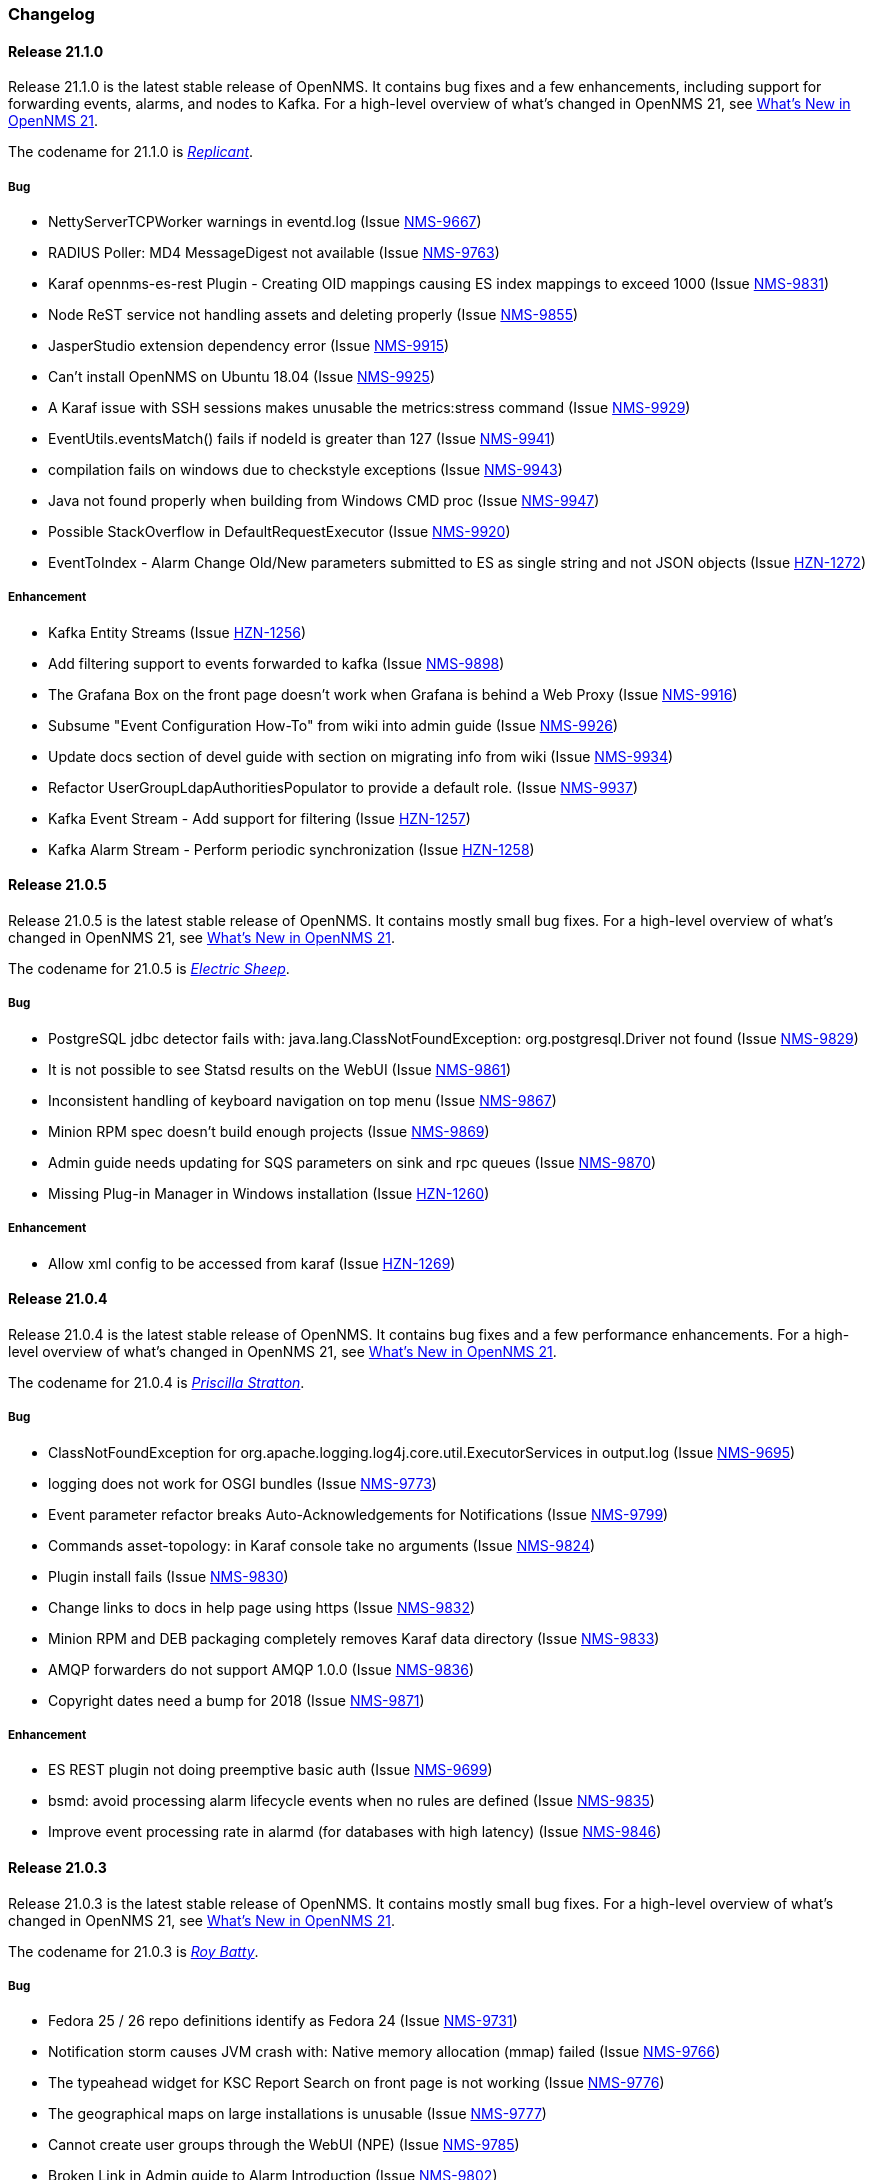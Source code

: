 [[release-21-changelog]]

=== Changelog

[[releasenotes-changelog-21.1.0]]

==== Release 21.1.0

Release 21.1.0 is the latest stable release of OpenNMS.
It contains bug fixes and a few enhancements, including support for forwarding events, alarms, and nodes to Kafka.
For a high-level overview of what's changed in OpenNMS 21, see link:https://docs.opennms.org/opennms/releases/latest/releasenotes/releasenotes.html#releasenotes-21[What's New in OpenNMS 21].

The codename for 21.1.0 is _link:https://bladerunner.wikia.com/wiki/Replicant[Replicant]_.

===== Bug

* NettyServerTCPWorker warnings in eventd.log (Issue http://issues.opennms.org/browse/NMS-9667[NMS-9667])
* RADIUS Poller: MD4 MessageDigest not available (Issue http://issues.opennms.org/browse/NMS-9763[NMS-9763])
* Karaf opennms-es-rest Plugin - Creating OID mappings causing ES index mappings to exceed 1000 (Issue http://issues.opennms.org/browse/NMS-9831[NMS-9831])
* Node ReST service not handling assets and deleting properly (Issue http://issues.opennms.org/browse/NMS-9855[NMS-9855])
* JasperStudio extension dependency error (Issue http://issues.opennms.org/browse/NMS-9915[NMS-9915])
* Can't install OpenNMS on Ubuntu 18.04 (Issue http://issues.opennms.org/browse/NMS-9925[NMS-9925])
* A Karaf issue with SSH sessions makes unusable the metrics:stress command (Issue http://issues.opennms.org/browse/NMS-9929[NMS-9929])
* EventUtils.eventsMatch() fails if nodeId is greater than 127 (Issue http://issues.opennms.org/browse/NMS-9941[NMS-9941])
* compilation fails on windows due to checkstyle exceptions (Issue http://issues.opennms.org/browse/NMS-9943[NMS-9943])
* Java not found properly when building from Windows CMD proc (Issue http://issues.opennms.org/browse/NMS-9947[NMS-9947])
* Possible StackOverflow in DefaultRequestExecutor (Issue http://issues.opennms.org/browse/NMS-9920[NMS-9920])
* EventToIndex - Alarm Change Old/New parameters submitted to ES as single string and not JSON objects (Issue http://issues.opennms.org/browse/HZN-1272[HZN-1272])

===== Enhancement

* Kafka Entity Streams (Issue http://issues.opennms.org/browse/HZN-1256[HZN-1256])
* Add filtering support to events forwarded to kafka (Issue http://issues.opennms.org/browse/NMS-9898[NMS-9898])
* The Grafana Box on the front page doesn't work when Grafana is behind a Web Proxy (Issue http://issues.opennms.org/browse/NMS-9916[NMS-9916])
* Subsume "Event Configuration How-To" from wiki into admin guide (Issue http://issues.opennms.org/browse/NMS-9926[NMS-9926])
* Update docs section of devel guide with section on migrating info from wiki (Issue http://issues.opennms.org/browse/NMS-9934[NMS-9934])
* Refactor UserGroupLdapAuthoritiesPopulator to provide a default role. (Issue http://issues.opennms.org/browse/NMS-9937[NMS-9937])
* Kafka Event Stream - Add support for filtering (Issue http://issues.opennms.org/browse/HZN-1257[HZN-1257])
* Kafka Alarm Stream -  Perform periodic synchronization (Issue http://issues.opennms.org/browse/HZN-1258[HZN-1258])

[[releasenotes-changelog-21.0.5]]

==== Release 21.0.5

Release 21.0.5 is the latest stable release of OpenNMS.
It contains mostly small bug fixes.
For a high-level overview of what's changed in OpenNMS 21, see link:https://docs.opennms.org/opennms/releases/latest/releasenotes/releasenotes.html#releasenotes-21[What's New in OpenNMS 21].

The codename for 21.0.5 is _link:https://bladerunner.wikia.com/wiki/Do_Androids_Dream_of_Electric_Sheep%3F[Electric Sheep]_.

===== Bug

* PostgreSQL jdbc detector fails with: java.lang.ClassNotFoundException: org.postgresql.Driver not found (Issue http://issues.opennms.org/browse/NMS-9829[NMS-9829])
* It is not possible to see Statsd results on the WebUI (Issue http://issues.opennms.org/browse/NMS-9861[NMS-9861])
* Inconsistent handling of keyboard navigation on top menu (Issue http://issues.opennms.org/browse/NMS-9867[NMS-9867])
* Minion RPM spec doesn't build enough projects (Issue http://issues.opennms.org/browse/NMS-9869[NMS-9869])
* Admin guide needs updating for SQS parameters on sink and rpc queues (Issue http://issues.opennms.org/browse/NMS-9870[NMS-9870])
* Missing Plug-in Manager in Windows installation (Issue http://issues.opennms.org/browse/HZN-1260[HZN-1260])

===== Enhancement

* Allow xml config to be accessed from karaf (Issue http://issues.opennms.org/browse/HZN-1269[HZN-1269])

[[releasenotes-changelog-21.0.4]]

==== Release 21.0.4

Release 21.0.4 is the latest stable release of OpenNMS.
It contains bug fixes and a few performance enhancements.
For a high-level overview of what's changed in OpenNMS 21, see link:https://docs.opennms.org/opennms/releases/latest/releasenotes/releasenotes.html#releasenotes-21[What's New in OpenNMS 21].

The codename for 21.0.4 is _link:https://bladerunner.wikia.com/wiki/Priscilla_Stratton[Priscilla Stratton]_.

===== Bug

* ClassNotFoundException for org.apache.logging.log4j.core.util.ExecutorServices in output.log (Issue http://issues.opennms.org/browse/NMS-9695[NMS-9695])
* logging does not work for OSGI bundles (Issue http://issues.opennms.org/browse/NMS-9773[NMS-9773])
* Event parameter refactor breaks Auto-Acknowledgements for Notifications (Issue http://issues.opennms.org/browse/NMS-9799[NMS-9799])
* Commands asset-topology: in Karaf console take no arguments (Issue http://issues.opennms.org/browse/NMS-9824[NMS-9824])
* Plugin install fails (Issue http://issues.opennms.org/browse/NMS-9830[NMS-9830])
* Change links to docs in help page using https (Issue http://issues.opennms.org/browse/NMS-9832[NMS-9832])
* Minion RPM and DEB packaging completely removes Karaf data directory (Issue http://issues.opennms.org/browse/NMS-9833[NMS-9833])
* AMQP forwarders do not support AMQP 1.0.0 (Issue http://issues.opennms.org/browse/NMS-9836[NMS-9836])
* Copyright dates need a bump for 2018 (Issue http://issues.opennms.org/browse/NMS-9871[NMS-9871])

===== Enhancement

* ES REST plugin not doing preemptive basic auth (Issue http://issues.opennms.org/browse/NMS-9699[NMS-9699])
* bsmd: avoid processing alarm lifecycle events when no rules are defined (Issue http://issues.opennms.org/browse/NMS-9835[NMS-9835])
* Improve event processing rate in alarmd (for databases with high latency) (Issue http://issues.opennms.org/browse/NMS-9846[NMS-9846])

[[releasenotes-changelog-21.0.3]]

==== Release 21.0.3

Release 21.0.3 is the latest stable release of OpenNMS.
It contains mostly small bug fixes.
For a high-level overview of what's changed in OpenNMS 21, see link:https://docs.opennms.org/opennms/releases/latest/releasenotes/releasenotes.html#releasenotes-21[What's New in OpenNMS 21].

The codename for 21.0.3 is _link:https://bladerunner.wikia.com/wiki/Roy_Batty[Roy Batty]_.

===== Bug

* Fedora 25 / 26 repo definitions identify as Fedora 24 (Issue http://issues.opennms.org/browse/NMS-9731[NMS-9731])
* Notification storm causes JVM crash with: Native memory allocation (mmap) failed (Issue http://issues.opennms.org/browse/NMS-9766[NMS-9766])
* The typeahead widget for KSC Report Search on front page is not working (Issue http://issues.opennms.org/browse/NMS-9776[NMS-9776])
* The geographical maps on large installations is unusable (Issue http://issues.opennms.org/browse/NMS-9777[NMS-9777])
* Cannot create user groups through the WebUI (NPE) (Issue http://issues.opennms.org/browse/NMS-9785[NMS-9785])
* Broken Link in Admin guide to Alarm Introduction (Issue http://issues.opennms.org/browse/NMS-9802[NMS-9802])
* Wrong syntax for automatic rescanning in admin guide (Issue http://issues.opennms.org/browse/NMS-9803[NMS-9803])
* No fc27 RPMs exist (Issue http://issues.opennms.org/browse/NMS-9812[NMS-9812])
* alarm-change-notifier feature fails to install due to missing dependencies (Issue http://issues.opennms.org/browse/NMS-9818[NMS-9818])
* Geocoordinates truncated to 5 decimal places (Issue http://issues.opennms.org/browse/HZN-1219[HZN-1219])

===== Enhancement

* Bump AsciiDoc dependencies to 1.5.6 (Issue http://issues.opennms.org/browse/NMS-9808[NMS-9808])

[[releasenotes-changelog-21.0.2]]

==== Release 21.0.2

Release 21.0.2 is the latest stable release of OpenNMS.
It contains some UI security fixes, other bug fixes, and a few small enhancements.
For a high-level overview of what's changed in OpenNMS 21, see link:https://docs.opennms.org/opennms/releases/latest/releasenotes/releasenotes.html#releasenotes-21[What's New in OpenNMS 21].

The codename for 21.0.2 is _link:http://bladerunner.wikia.com/wiki/Voight-Kampff_machine[Voight-Kampff]_.

===== Bug

* host with single quote in the name breaks UI menu items (Issue http://issues.opennms.org/browse/NMS-6616[NMS-6616])
* IOActive: Cross-Site Scripting in createFavorite filter Parameter (Issue http://issues.opennms.org/browse/NMS-9670[NMS-9670])
* IOActive: Reflected Cross-site Scripting in userGroupView/roles roleDescr and Other Parameters (Issue http://issues.opennms.org/browse/NMS-9673[NMS-9673])
* IOActive: Reflected Cross-site Scripting in admin/thresholds/index.htm filterField and Other Parameters (Issue http://issues.opennms.org/browse/NMS-9674[NMS-9674])
* Powered Off VMware VMs Removed from Requisition with importVMAll=true (Issue http://issues.opennms.org/browse/NMS-9681[NMS-9681])
* HEAD requests to static resources in the UI don't work (Issue http://issues.opennms.org/browse/NMS-9689[NMS-9689])
* The EXE installer of the remote poller on Windows is not working (Issue http://issues.opennms.org/browse/NMS-9721[NMS-9721])
* IllegalStateException in OnmsVaadinContainer (Issue http://issues.opennms.org/browse/NMS-9742[NMS-9742])
* Karaf snmp:show-config command lists value of timeout for retries (Issue http://issues.opennms.org/browse/NMS-9745[NMS-9745])
* Data-collection (Non-SNMP) broken on Minion (Issue http://issues.opennms.org/browse/NMS-9748[NMS-9748])
* The content of the clone foreign source definition dialog is misleading (Issue http://issues.opennms.org/browse/NMS-9749[NMS-9749])
* Intermittent startup failures in Minion due to missing org.apache.xerces.parsers bundle (Issue http://issues.opennms.org/browse/NMS-9751[NMS-9751])
* Users with the MINION role cannot write to Telemetryd queues (Issue http://issues.opennms.org/browse/NMS-9752[NMS-9752])
* Minion intermittently connects to localhost instead of configured broker (Issue http://issues.opennms.org/browse/NMS-9753[NMS-9753])
* Relative path reference to version.properties (Issue http://issues.opennms.org/browse/NMS-9767[NMS-9767])
* Attribute categoryFilter missing in default ifttt-config.xml (Issue http://issues.opennms.org/browse/NMS-9781[NMS-9781])

===== Enhancement

* Authentication proxy support (Issue http://issues.opennms.org/browse/NMS-9739[NMS-9739])
* Jexl Measurements API enhancements (Issue http://issues.opennms.org/browse/NMS-9743[NMS-9743])
* provide Poller-test documentation (Issue http://issues.opennms.org/browse/NMS-9768[NMS-9768])


[[releasenotes-changelog-21.0.1]]

==== Release 21.0.1

Release 21.0.1 is the latest stable release of OpenNMS.  It contains a few enhancements but is primarily a bugfix release, including a fix for the rendering issue in the topology UI and other Vaadin-based UI elements.
For a high-level overview of what's changed in OpenNMS 21, see link:https://docs.opennms.org/opennms/releases/latest/releasenotes/releasenotes.html#releasenotes-21[What's New in OpenNMS 21].

The codename for 21.0.1 is _link:https://bladerunner.wikia.com/wiki/Rachael[Rachael]_.

===== Bug

* JMX config GUI can't connect to JMX service with JNDI name not "jmxrmi" (Issue http://issues.opennms.org/browse/NMS-8596[NMS-8596])
* Tweak Mattermost notification docs not to specify a channel (Issue http://issues.opennms.org/browse/NMS-9362[NMS-9362])
* INFO-level "unable to locate resource" log messages for interfaces not persisted by policy (Issue http://issues.opennms.org/browse/NMS-9388[NMS-9388])
* rescan-exitsing attibute of requisition-def tag in provisiond-configuration.xml is not passed to scanNode() in CoreImportActivities (Issue http://issues.opennms.org/browse/NMS-9492[NMS-9492])
* Northbounders implementation are not sending feedback events for reloadDaemonConfig (Issue http://issues.opennms.org/browse/NMS-9524[NMS-9524])
* Thread leak in Snmp4JStrategy (Issue http://issues.opennms.org/browse/NMS-9620[NMS-9620])
* XSS: HTML attribute values with quotes not escaped properly (Issue http://issues.opennms.org/browse/NMS-9645[NMS-9645])
* Incorrect logging of exceptions in Slack and Mattermost notifications (Issue http://issues.opennms.org/browse/NMS-9656[NMS-9656])
* IOActive: Reflected Cross-site Scripting in instrumentationLogReader.jsp searchString Parameter (Issue http://issues.opennms.org/browse/NMS-9672[NMS-9672])
* Typo prevents FIQL query values from being URI-encoded (Issue http://issues.opennms.org/browse/NMS-9694[NMS-9694])
* Typo in regional status geo map: Unacknowledges (for unacknolwedged) (Issue http://issues.opennms.org/browse/NMS-9700[NMS-9700])
* Typo: "not elegible" for SNMP primary N enumeration (Issue http://issues.opennms.org/browse/NMS-9701[NMS-9701])
* Vaadin fragment bundles not loading correctly in Karaf (Issue http://issues.opennms.org/browse/NMS-9704[NMS-9704])
* Telemetryd does not respond to reloadDaemonConfig events (Issue http://issues.opennms.org/browse/NMS-9708[NMS-9708])
* Duty schedules with embedded newlines break startup (Issue http://issues.opennms.org/browse/NMS-9709[NMS-9709])
* Minion WSMAN collector is not functional due to dependency missing (Issue http://issues.opennms.org/browse/NMS-9711[NMS-9711])
* Unexpected errors while generating event definitions from TRAP-TYPE without a DESCRIPTION field (Issue http://issues.opennms.org/browse/NMS-9718[NMS-9718])
* NPE in Enlinkd bridge topology broadcast domain calculation (Issue http://issues.opennms.org/browse/NMS-9720[NMS-9720])
* Null pointer exception in SurvellianceViewConfigurationCategoryWindow.java (Issue http://issues.opennms.org/browse/NMS-9722[NMS-9722])
* ReST v1 does not return errors for unparseable events (Issue http://issues.opennms.org/browse/NMS-9724[NMS-9724])

===== Enhancement

* System tests for handling JTI payloads (Issue http://issues.opennms.org/browse/HZN-1164[HZN-1164])
* Create a unique TopologyDao (Issue http://issues.opennms.org/browse/NMS-7443[NMS-7443])
* Ubiquiti support (Issue http://issues.opennms.org/browse/NMS-9690[NMS-9690])
* Implement the Sink pattern using AWS SQS (Issue http://issues.opennms.org/browse/NMS-9691[NMS-9691])
* ES REST plugin not doing preemptive basic auth (Issue http://issues.opennms.org/browse/NMS-9699[NMS-9699])
* Implement the RPC pattern using AWS SQS (Issue http://issues.opennms.org/browse/NMS-9723[NMS-9723])
* Documentation error: Admin Guide 5.2.13 for Xmp refers to WMI (Issue http://issues.opennms.org/browse/NMS-9726[NMS-9726])
* Modularize telemetryd docs and add overview to telemetry daemon (Issue http://issues.opennms.org/browse/NMS-9735[NMS-9735])

[[releasenotes-changelog-21.0.0]]

==== Release 21.0.0

Release 21.0.0 is the latest stable release of OpenNMS.
// For a high-level overview of what's changed in OpenNMS 21, see link:http://docs.opennms.org/opennms/releases/latest/releasenotes/releasenotes.html#releasenotes-21[What's New in OpenNMS 21].

The codename for 21.0.0 is _link:https://bladerunner.wikia.com/wiki/Rick_Deckard[Deckard]_.

===== Bug

* INFO-severity syslog-derived events end up unmatched (Issue http://issues.opennms.org/browse/NMS-8106[NMS-8106])
* Intermittent test failures in *FeatureKarafIT tests (Issue http://issues.opennms.org/browse/NMS-8305[NMS-8305])
* Custom Karaf banner and misleading osgi:shutdown hint (Issue http://issues.opennms.org/browse/NMS-8341[NMS-8341])
* Karaf extender fails to start up due to Wagon error (Issue http://issues.opennms.org/browse/NMS-8473[NMS-8473])
* Karaf errors when installation path has white space (Issue http://issues.opennms.org/browse/NMS-8684[NMS-8684])
* Minion code throws "java.lang.IllegalStateException: Unknown protocol: mvn" (Issue http://issues.opennms.org/browse/NMS-8793[NMS-8793])
* Resource graph forecast page lacks header (Issue http://issues.opennms.org/browse/NMS-8856[NMS-8856])
* 'wrap' protocol not loading early enough with Karaf 4.0.8 (Issue http://issues.opennms.org/browse/NMS-9324[NMS-9324])
* Add status charts to index page to indicate overall status (Issue http://issues.opennms.org/browse/NMS-9328[NMS-9328])
* No class found exception in OSGi for org.osgi.service.jdbc.DataSourceFactory (Issue http://issues.opennms.org/browse/NMS-9341[NMS-9341])
* Incorrect sysoid for the systemDef Juniper J-Routers (Issue http://issues.opennms.org/browse/NMS-9372[NMS-9372])
* The neither test in DNSResolutionMonitorTest fails (Issue http://issues.opennms.org/browse/NMS-9378[NMS-9378])
* Remove snmpIpAdEntNetmask from the snmpInterface table (Issue http://issues.opennms.org/browse/NMS-9385[NMS-9385])
* An empty category is not shown when in focus (Issue http://issues.opennms.org/browse/NMS-9423[NMS-9423])
* The button to add a graph to a KSC report doesn't work (Issue http://issues.opennms.org/browse/NMS-9498[NMS-9498])
* Rename integration tests that are currently running as unit tests (Issue http://issues.opennms.org/browse/NMS-9514[NMS-9514])
* RadixTreeSyslogParser confuses timezone and hostname fields (Issue http://issues.opennms.org/browse/NMS-9522[NMS-9522])
* Oracle JDK 8u112 is expired (Issue http://issues.opennms.org/browse/NMS-9549[NMS-9549])
* Donut chart status links do not work anymore (Issue http://issues.opennms.org/browse/NMS-9563[NMS-9563])
* Expose the ticketer config via opennms rest api (Issue http://issues.opennms.org/browse/NMS-9569[NMS-9569])
* RESTv2 API fails with 500 error due to mangled timestamps (Issue http://issues.opennms.org/browse/NMS-9590[NMS-9590])
* EventParameterMigratorOffline task fails when eventparms contains empty strings (Issue http://issues.opennms.org/browse/NMS-9602[NMS-9602])
* Error loading node list page (column "event_id" does not exist) (Issue http://issues.opennms.org/browse/NMS-9605[NMS-9605])
* Stale IP Address Cache (Issue http://issues.opennms.org/browse/NMS-9613[NMS-9613])
* opennms-webapp-remoting JARs are not signed (Issue http://issues.opennms.org/browse/NMS-9638[NMS-9638])
* Misordered collections in datacollection-config.xml (Issue http://issues.opennms.org/browse/NMS-9643[NMS-9643])
* re-fix BSM alarm types (Issue http://issues.opennms.org/browse/NMS-9653[NMS-9653])
* trapd may silently discard invalid traps (Issue http://issues.opennms.org/browse/NMS-9660[NMS-9660])
* Trap event parenting lacks bias toward SNMP primary interfaces (Issue http://issues.opennms.org/browse/NMS-9666[NMS-9666])
* IOActive: Stored Cross-site Scripting in SNMP Trap Message (Issue http://issues.opennms.org/browse/NMS-9668[NMS-9668])
* IOActive: Stored Cross-site Scripting during SNMP Host Discovery (Issue http://issues.opennms.org/browse/NMS-9669[NMS-9669])
* IOActive: Reflected Cross-site Scripting in heatmap/outages heatmap Parameter (Issue http://issues.opennms.org/browse/NMS-9671[NMS-9671])

===== Epic

* Upgrade the embedded Karaf container to 4.1 (Issue http://issues.opennms.org/browse/HZN-1173[HZN-1173])

===== Story

* Create BackingEngineFactory for Karaf JAAS module (Issue http://issues.opennms.org/browse/HZN-1053[HZN-1053])
* Remove org.apache.activemq.SERIALIZABLE_PACKAGES system properties (Issue http://issues.opennms.org/browse/HZN-1071[HZN-1071])
* Upgrade ActiveMQ to 5.14 (Issue http://issues.opennms.org/browse/HZN-1086[HZN-1086])
* Upgrade Camel to version 2.18 (Issue http://issues.opennms.org/browse/HZN-1087[HZN-1087])
* Upgrade to Karaf 4.1 (Issue http://issues.opennms.org/browse/HZN-1092[HZN-1092])
* Upgrade Camel to version 2.19 (Issue http://issues.opennms.org/browse/HZN-1094[HZN-1094])
* Convert Eventd TCP/UDP listeners to camel-netty4 endpoints (Issue http://issues.opennms.org/browse/HZN-1110[HZN-1110])
* RESTv2 alarm endpoint: Support searching for a single event parameter key-value pair on lastEvent (Issue http://issues.opennms.org/browse/HZN-1146[HZN-1146])
* Move event parameters into their own table (Issue http://issues.opennms.org/browse/HZN-1147[HZN-1147])
* OSGi-based notification strategies (Issue http://issues.opennms.org/browse/HZN-1155[HZN-1155])
* Upgrade to JNA 4.3.0 (Issue http://issues.opennms.org/browse/HZN-1156[HZN-1156])
* Upgrade to JNA 4.4.0 (Issue http://issues.opennms.org/browse/HZN-1157[HZN-1157])
* Telemetryd (Issue http://issues.opennms.org/browse/HZN-1160[HZN-1160])
* Create an XSD for telemetryd-configuration.xml (Issue http://issues.opennms.org/browse/HZN-1162[HZN-1162])
* Update Karaf shell API for console commands (Issue http://issues.opennms.org/browse/HZN-1167[HZN-1167])
* Update Karaf shell commands in install guide (Issue http://issues.opennms.org/browse/HZN-1174[HZN-1174])
* Karaf shell bundle command fails with "Insufficient credentials" error (Issue http://issues.opennms.org/browse/HZN-1175[HZN-1175])
* JTI adapter for telemetryd (Issue http://issues.opennms.org/browse/HZN-1176[HZN-1176])
* Give a user the ability to visualise path outages and the status in the topology framework (Issue http://issues.opennms.org/browse/NMS-9365[NMS-9365])
* Expose ticketing url (when enabled) via the rest endpoint (Issue http://issues.opennms.org/browse/NMS-9587[NMS-9587])
* Verify "Scan Report" Remote Poller GUI (Issue http://issues.opennms.org/browse/NMS-9604[NMS-9604])
* Reformat configuration files (Issue http://issues.opennms.org/browse/NMS-9639[NMS-9639])

===== Enhancement

* Some (other) events have Log Messages that are more verbose than Description (Issue http://issues.opennms.org/browse/HZN-1054[HZN-1054])
* Missing java.xml.bind.* classes when compiling under Java 9 (Issue http://issues.opennms.org/browse/HZN-1082[HZN-1082])
* Use cxf-xjc-plugin instead of maven-jaxb2-plugin (Issue http://issues.opennms.org/browse/HZN-1095[HZN-1095])
* IFTTT integration (Issue http://issues.opennms.org/browse/HZN-1112[HZN-1112])
* etc-pristine configuration format differs from webapp saved configuration (Issue http://issues.opennms.org/browse/NMS-6287[NMS-6287])
* Display AlarmId on Event page (Issue http://issues.opennms.org/browse/NMS-8445[NMS-8445])
* Upgrade embedded Apache Karaf to version 4.0 (Issue http://issues.opennms.org/browse/NMS-9085[NMS-9085])
* Add support for CNAME, TXT, PTR lookups to DnsResolutionMonitor (Issue http://issues.opennms.org/browse/NMS-9249[NMS-9249])
* Update Minion's Apache Karaf to 4.0.8 (Issue http://issues.opennms.org/browse/NMS-9321[NMS-9321])
* Upgrade Spring from 4.1 to 4.2 (Issue http://issues.opennms.org/browse/NMS-9351[NMS-9351])
* osgi-pluginmanager: Add support for OSGi R6 HTTP/Pax Web 6 (Issue http://issues.opennms.org/browse/NMS-9363[NMS-9363])
* Add new parameter for DNSResolutionMonitor (Issue http://issues.opennms.org/browse/NMS-9373[NMS-9373])
* DNS test-api should support more than just A or AAAA records. (Issue http://issues.opennms.org/browse/NMS-9383[NMS-9383])
* Add Resource Types to admin guide documentation (Issue http://issues.opennms.org/browse/NMS-9403[NMS-9403])
* RadiusAuthMonitorTest is @ignored as it needs an external radius server (Issue http://issues.opennms.org/browse/NMS-9417[NMS-9417])
* Cleanup job for "provided services" (Issue http://issues.opennms.org/browse/NMS-9468[NMS-9468])
* Add support for targeting a specific Minion with a RPC (Issue http://issues.opennms.org/browse/NMS-9562[NMS-9562])
* Allow use of %% to escape a percent sign in the eventconf (Issue http://issues.opennms.org/browse/NMS-9607[NMS-9607])
* Align WS-Management collection definitions with WMI ones (Issue http://issues.opennms.org/browse/NMS-9649[NMS-9649])
* Upgrade Apache httpcore and httpclient (Issue http://issues.opennms.org/browse/NMS-9661[NMS-9661])
* Check/add support for PostgreSQL 10 (Issue http://issues.opennms.org/browse/NMS-9679[NMS-9679])

